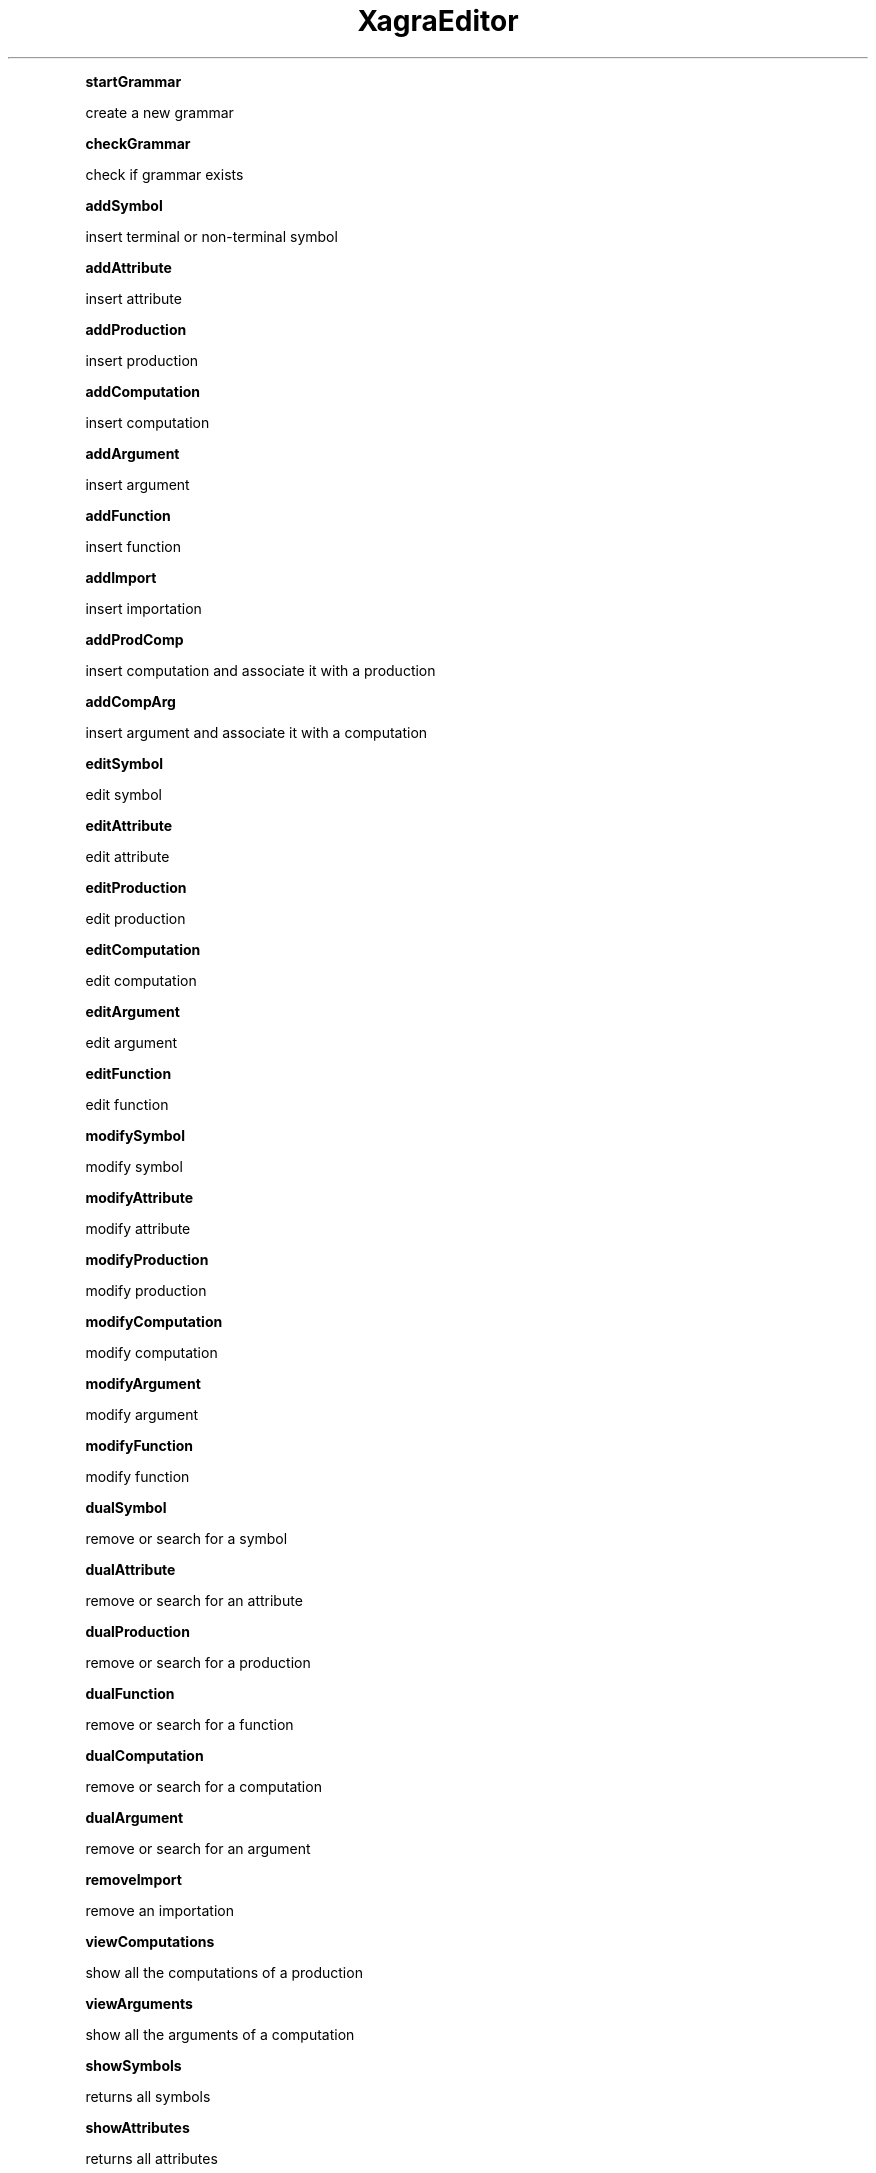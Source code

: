 .\" Automatically generated by Pod::Man 2.16 (Pod::Simple 3.05)
.\"
.\" Standard preamble:
.\" ========================================================================
.de Sh \" Subsection heading
.br
.if t .Sp
.ne 5
.PP
\fB\\$1\fR
.PP
..
.de Sp \" Vertical space (when we can't use .PP)
.if t .sp .5v
.if n .sp
..
.de Vb \" Begin verbatim text
.ft CW
.nf
.ne \\$1
..
.de Ve \" End verbatim text
.ft R
.fi
..
.\" Set up some character translations and predefined strings.  \*(-- will
.\" give an unbreakable dash, \*(PI will give pi, \*(L" will give a left
.\" double quote, and \*(R" will give a right double quote.  \*(C+ will
.\" give a nicer C++.  Capital omega is used to do unbreakable dashes and
.\" therefore won't be available.  \*(C` and \*(C' expand to `' in nroff,
.\" nothing in troff, for use with C<>.
.tr \(*W-
.ds C+ C\v'-.1v'\h'-1p'\s-2+\h'-1p'+\s0\v'.1v'\h'-1p'
.ie n \{\
.    ds -- \(*W-
.    ds PI pi
.    if (\n(.H=4u)&(1m=24u) .ds -- \(*W\h'-12u'\(*W\h'-12u'-\" diablo 10 pitch
.    if (\n(.H=4u)&(1m=20u) .ds -- \(*W\h'-12u'\(*W\h'-8u'-\"  diablo 12 pitch
.    ds L" ""
.    ds R" ""
.    ds C` ""
.    ds C' ""
'br\}
.el\{\
.    ds -- \|\(em\|
.    ds PI \(*p
.    ds L" ``
.    ds R" ''
'br\}
.\"
.\" Escape single quotes in literal strings from groff's Unicode transform.
.ie \n(.g .ds Aq \(aq
.el       .ds Aq '
.\"
.\" If the F register is turned on, we'll generate index entries on stderr for
.\" titles (.TH), headers (.SH), subsections (.Sh), items (.Ip), and index
.\" entries marked with X<> in POD.  Of course, you'll have to process the
.\" output yourself in some meaningful fashion.
.ie \nF \{\
.    de IX
.    tm Index:\\$1\t\\n%\t"\\$2"
..
.    nr % 0
.    rr F
.\}
.el \{\
.    de IX
..
.\}
.\"
.\" Accent mark definitions (@(#)ms.acc 1.5 88/02/08 SMI; from UCB 4.2).
.\" Fear.  Run.  Save yourself.  No user-serviceable parts.
.    \" fudge factors for nroff and troff
.if n \{\
.    ds #H 0
.    ds #V .8m
.    ds #F .3m
.    ds #[ \f1
.    ds #] \fP
.\}
.if t \{\
.    ds #H ((1u-(\\\\n(.fu%2u))*.13m)
.    ds #V .6m
.    ds #F 0
.    ds #[ \&
.    ds #] \&
.\}
.    \" simple accents for nroff and troff
.if n \{\
.    ds ' \&
.    ds ` \&
.    ds ^ \&
.    ds , \&
.    ds ~ ~
.    ds /
.\}
.if t \{\
.    ds ' \\k:\h'-(\\n(.wu*8/10-\*(#H)'\'\h"|\\n:u"
.    ds ` \\k:\h'-(\\n(.wu*8/10-\*(#H)'\`\h'|\\n:u'
.    ds ^ \\k:\h'-(\\n(.wu*10/11-\*(#H)'^\h'|\\n:u'
.    ds , \\k:\h'-(\\n(.wu*8/10)',\h'|\\n:u'
.    ds ~ \\k:\h'-(\\n(.wu-\*(#H-.1m)'~\h'|\\n:u'
.    ds / \\k:\h'-(\\n(.wu*8/10-\*(#H)'\z\(sl\h'|\\n:u'
.\}
.    \" troff and (daisy-wheel) nroff accents
.ds : \\k:\h'-(\\n(.wu*8/10-\*(#H+.1m+\*(#F)'\v'-\*(#V'\z.\h'.2m+\*(#F'.\h'|\\n:u'\v'\*(#V'
.ds 8 \h'\*(#H'\(*b\h'-\*(#H'
.ds o \\k:\h'-(\\n(.wu+\w'\(de'u-\*(#H)/2u'\v'-.3n'\*(#[\z\(de\v'.3n'\h'|\\n:u'\*(#]
.ds d- \h'\*(#H'\(pd\h'-\w'~'u'\v'-.25m'\f2\(hy\fP\v'.25m'\h'-\*(#H'
.ds D- D\\k:\h'-\w'D'u'\v'-.11m'\z\(hy\v'.11m'\h'|\\n:u'
.ds th \*(#[\v'.3m'\s+1I\s-1\v'-.3m'\h'-(\w'I'u*2/3)'\s-1o\s+1\*(#]
.ds Th \*(#[\s+2I\s-2\h'-\w'I'u*3/5'\v'-.3m'o\v'.3m'\*(#]
.ds ae a\h'-(\w'a'u*4/10)'e
.ds Ae A\h'-(\w'A'u*4/10)'E
.    \" corrections for vroff
.if v .ds ~ \\k:\h'-(\\n(.wu*9/10-\*(#H)'\s-2\u~\d\s+2\h'|\\n:u'
.if v .ds ^ \\k:\h'-(\\n(.wu*10/11-\*(#H)'\v'-.4m'^\v'.4m'\h'|\\n:u'
.    \" for low resolution devices (crt and lpr)
.if \n(.H>23 .if \n(.V>19 \
\{\
.    ds : e
.    ds 8 ss
.    ds o a
.    ds d- d\h'-1'\(ga
.    ds D- D\h'-1'\(hy
.    ds th \o'bp'
.    ds Th \o'LP'
.    ds ae ae
.    ds Ae AE
.\}
.rm #[ #] #H #V #F C
.\" ========================================================================
.\"
.IX Title "XagraEditor 3"
.TH XagraEditor 3 "2009-07-10" "perl v5.10.0" "User Contributed Perl Documentation"
.\" For nroff, turn off justification.  Always turn off hyphenation; it makes
.\" way too many mistakes in technical documents.
.if n .ad l
.nh
.Sh "startGrammar"
.IX Subsection "startGrammar"
create a new grammar
.Sh "checkGrammar"
.IX Subsection "checkGrammar"
check if grammar exists
.Sh "addSymbol"
.IX Subsection "addSymbol"
insert terminal or non-terminal symbol
.Sh "addAttribute"
.IX Subsection "addAttribute"
insert attribute
.Sh "addProduction"
.IX Subsection "addProduction"
insert production
.Sh "addComputation"
.IX Subsection "addComputation"
insert computation
.Sh "addArgument"
.IX Subsection "addArgument"
insert argument
.Sh "addFunction"
.IX Subsection "addFunction"
insert function
.Sh "addImport"
.IX Subsection "addImport"
insert importation
.Sh "addProdComp"
.IX Subsection "addProdComp"
insert computation and associate it with a production
.Sh "addCompArg"
.IX Subsection "addCompArg"
insert argument and associate it with a computation
.Sh "editSymbol"
.IX Subsection "editSymbol"
edit symbol
.Sh "editAttribute"
.IX Subsection "editAttribute"
edit attribute
.Sh "editProduction"
.IX Subsection "editProduction"
edit production
.Sh "editComputation"
.IX Subsection "editComputation"
edit computation
.Sh "editArgument"
.IX Subsection "editArgument"
edit argument
.Sh "editFunction"
.IX Subsection "editFunction"
edit function
.Sh "modifySymbol"
.IX Subsection "modifySymbol"
modify symbol
.Sh "modifyAttribute"
.IX Subsection "modifyAttribute"
modify attribute
.Sh "modifyProduction"
.IX Subsection "modifyProduction"
modify production
.Sh "modifyComputation"
.IX Subsection "modifyComputation"
modify computation
.Sh "modifyArgument"
.IX Subsection "modifyArgument"
modify argument
.Sh "modifyFunction"
.IX Subsection "modifyFunction"
modify function
.Sh "dualSymbol"
.IX Subsection "dualSymbol"
remove or search for a symbol
.Sh "dualAttribute"
.IX Subsection "dualAttribute"
remove or search for an attribute
.Sh "dualProduction"
.IX Subsection "dualProduction"
remove or search for a production
.Sh "dualFunction"
.IX Subsection "dualFunction"
remove or search for a function
.Sh "dualComputation"
.IX Subsection "dualComputation"
remove or search for a computation
.Sh "dualArgument"
.IX Subsection "dualArgument"
remove or search for an argument
.Sh "removeImport"
.IX Subsection "removeImport"
remove an importation
.Sh "viewComputations"
.IX Subsection "viewComputations"
show all the computations of a production
.Sh "viewArguments"
.IX Subsection "viewArguments"
show all the arguments of a computation
.Sh "showSymbols"
.IX Subsection "showSymbols"
returns all symbols
.Sh "showAttributes"
.IX Subsection "showAttributes"
returns all attributes
.Sh "showProductions"
.IX Subsection "showProductions"
returns all productions
.Sh "showSymbols"
.IX Subsection "showSymbols"
returns all functions
.Sh "showImportations"
.IX Subsection "showImportations"
returns all importations
.Sh "showComputations"
.IX Subsection "showComputations"
returns all computations
.Sh "showArguments"
.IX Subsection "showArguments"
returns all arguments
.Sh "compOfProd"
.IX Subsection "compOfProd"
associates a computation to a production
.Sh "argOfComp"
.IX Subsection "argOfComp"
associates an argument to a computation
.SH "NAME"
XagraEditor \- Perl extension for blah blah blah
.SH "SYNOPSIS"
.IX Header "SYNOPSIS"
.Vb 2
\&  use XagraEditor;
\&  blah blah blah
.Ve
.SH "DESCRIPTION"
.IX Header "DESCRIPTION"
Stub documentation for XagraEditor, created by h2xs. It looks like the
author of the extension was negligent enough to leave the stub
unedited.
.PP
Blah blah blah.
.Sh "\s-1EXPORT\s0"
.IX Subsection "EXPORT"
None by default.
.SH "SEE ALSO"
.IX Header "SEE ALSO"
Mention other useful documentation such as the documentation of
related modules or operating system documentation (such as man pages
in \s-1UNIX\s0), or any relevant external documentation such as RFCs or
standards.
.PP
If you have a mailing list set up for your module, mention it here.
.PP
If you have a web site set up for your module, mention it here.
.SH "AUTHOR"
.IX Header "AUTHOR"
Hugo Areias, <Hades@local>
.SH "COPYRIGHT AND LICENSE"
.IX Header "COPYRIGHT AND LICENSE"
Copyright (C) 2009 by Hugo Areias
.PP
This library is free software; you can redistribute it and/or modify
it under the same terms as Perl itself, either Perl version 5.10.0 or,
at your option, any later version of Perl 5 you may have available.
